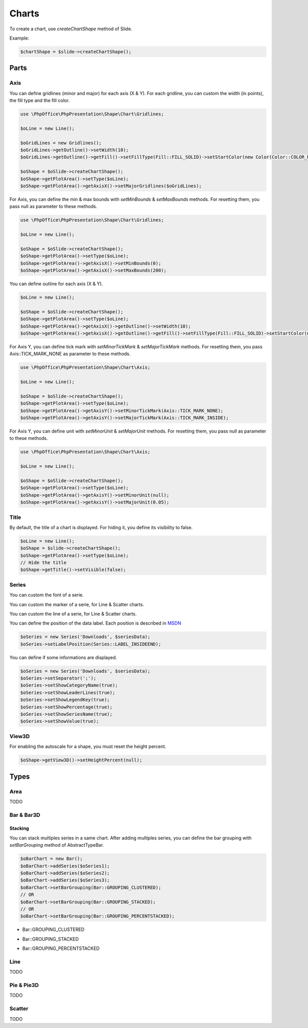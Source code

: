 .. _shapes_chart:

Charts
======

To create a chart, use `createChartShape` method of Slide.

Example:

.. code-block:: php

    $chartShape = $slide->createChartShape();

Parts
-----

Axis
^^^^

You can define gridlines (minor and major) for each axis (X & Y).
For each gridline, you can custom the width (in points), the fill type and the fill color.

.. code-block:: php

    use \PhpOffice\PhpPresentation\Shape\Chart\Gridlines;

    $oLine = new Line();

    $oGridLines = new Gridlines();
    $oGridLines->getOutline()->setWidth(10);
    $oGridLines->getOutline()->getFill()->setFillType(Fill::FILL_SOLID)->setStartColor(new Color(Color::COLOR_BLUE));

    $oShape = $oSlide->createChartShape();
    $oShape->getPlotArea()->setType($oLine);
    $oShape->getPlotArea()->getAxisX()->setMajorGridlines($oGridLines);

For Axis, you can define the min & max bounds with `setMinBounds` & `setMaxBounds` methods.
For resetting them, you pass null as parameter to these methods.

.. code-block:: php

    use \PhpOffice\PhpPresentation\Shape\Chart\Gridlines;

    $oLine = new Line();

    $oShape = $oSlide->createChartShape();
    $oShape->getPlotArea()->setType($oLine);
    $oShape->getPlotArea()->getAxisX()->setMinBounds(0);
    $oShape->getPlotArea()->getAxisX()->setMaxBounds(200);

You can define outline for each axis (X & Y).

.. code-block:: php

    $oLine = new Line();

    $oShape = $oSlide->createChartShape();
    $oShape->getPlotArea()->setType($oLine);
    $oShape->getPlotArea()->getAxisX()->getOutline()->setWidth(10);
    $oShape->getPlotArea()->getAxisX()->getOutline()->getFill()->setFillType(Fill::FILL_SOLID)->setStartColor(new Color(Color::COLOR_BLUE));

For Axis Y, you can define tick mark with `setMinorTickMark` & `setMajorTickMark` methods.
For resetting them, you pass Axis::TICK_MARK_NONE as parameter to these methods.

.. code-block:: php

    use \PhpOffice\PhpPresentation\Shape\Chart\Axis;

    $oLine = new Line();

    $oShape = $oSlide->createChartShape();
    $oShape->getPlotArea()->setType($oLine);
    $oShape->getPlotArea()->getAxisY()->setMinorTickMark(Axis::TICK_MARK_NONE);
    $oShape->getPlotArea()->getAxisY()->setMajorTickMark(Axis::TICK_MARK_INSIDE);

For Axis Y, you can define unit with `setMinorUnit` & `setMajorUnit` methods.
For resetting them, you pass null as parameter to these methods.

.. code-block:: php

    use \PhpOffice\PhpPresentation\Shape\Chart\Axis;

    $oLine = new Line();

    $oShape = $oSlide->createChartShape();
    $oShape->getPlotArea()->setType($oLine);
    $oShape->getPlotArea()->getAxisY()->setMinorUnit(null);
    $oShape->getPlotArea()->getAxisY()->setMajorUnit(0.05);

Title
^^^^^

By default, the title of a chart is displayed. 
For hiding it, you define its visibility to false.

.. code-block:: php

    $oLine = new Line();
    $oShape = $slide->createChartShape();
    $oShape->getPlotArea()->setType($oLine);
    // Hide the title
    $oShape->getTitle()->setVisible(false);

Series
^^^^^^

You can custom the font of a serie.

.. code-block:: php
    $oSeries = new Series('Downloads', $seriesData);
    // Define the size
    $oSeries->getFont()->setSize(25);

You can custom the marker of a serie, for Line & Scatter charts.

.. code-block:: php
    use \PhpOffice\PhpPresentation\Shape\Chart\Marker;

    $oSeries = new Series('Downloads', $seriesData);
    $oMarker = $oSeries->getMarker();
    $oMarker->setSymbol(Marker::SYMBOL_DASH)->setSize(10);

You can custom the line of a serie, for Line & Scatter charts.

.. code-block:: php
    use \PhpOffice\PhpPresentation\Style\Outline;

    $oOutline = new Outline();
    // Define the color
    $oOutline->getFill()->setFillType(Fill::FILL_SOLID);
    $oOutline->getFill()->setStartColor(new Color(Color::COLOR_YELLOW));
    // Define the width (in points)
    $oOutline->setWidth(2);

    $oSeries = new Series('Downloads', $seriesData);
    $oSeries->setOutline($oOutline);

You can define the position of the data label.
Each position is described in `MSDN <https://msdn.microsoft.com/en-us/library/mt459417(v=office.12).aspx>`_

.. code-block:: php

    $oSeries = new Series('Downloads', $seriesData);
    $oSeries->setLabelPosition(Series::LABEL_INSIDEEND);

You can define if some informations are displayed.

.. code-block:: php

    $oSeries = new Series('Downloads', $seriesData);
    $oSeries->setSeparator(';');
    $oSeries->setShowCategoryName(true);
    $oSeries->setShowLeaderLines(true);
    $oSeries->setShowLegendKey(true);
    $oSeries->setShowPercentage(true);
    $oSeries->setShowSeriesName(true);
    $oSeries->setShowValue(true);

View3D
^^^^^^

For enabling the autoscale for a shape, you must reset the height percent.

.. code-block:: php

    $oShape->getView3D()->setHeightPercent(null);

Types
-----

Area
^^^^

TODO

Bar & Bar3D
^^^^^^^^^^^

Stacking
""""""""

You can stack multiples series in a same chart. After adding multiples series, you can define the bar grouping with `setBarGrouping` method of AbstractTypeBar.

.. code-block:: php

    $oBarChart = new Bar();
    $oBarChart->addSeries($oSeries1);
    $oBarChart->addSeries($oSeries2);
    $oBarChart->addSeries($oSeries3);
    $oBarChart->setBarGrouping(Bar::GROUPING_CLUSTERED);
    // OR
    $oBarChart->setBarGrouping(Bar::GROUPING_STACKED);
    // OR
    $oBarChart->setBarGrouping(Bar::GROUPING_PERCENTSTACKED);

- Bar::GROUPING_CLUSTERED
.. image:: images/chart_columns_52x60.png
   :width: 120px
   :alt: Bar::GROUPING_CLUSTERED

- Bar::GROUPING_STACKED
.. image:: images/chart_columnstack_52x60.png
   :width: 120px
   :alt: Bar::GROUPING_STACKED

- Bar::GROUPING_PERCENTSTACKED
.. image:: images/chart_columnpercent_52x60.png
   :width: 120px
   :alt: Bar::GROUPING_PERCENTSTACKED


Line
^^^^

TODO

Pie & Pie3D
^^^^^^^^^^^

TODO

Scatter
^^^^^^^

TODO

